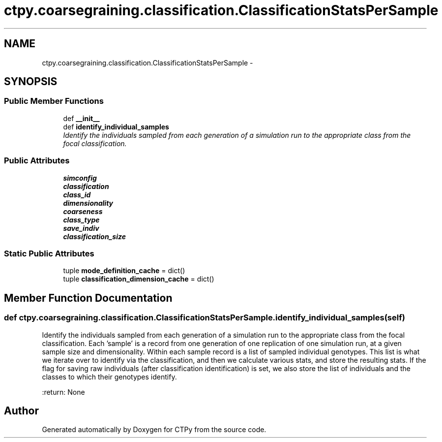 .TH "ctpy.coarsegraining.classification.ClassificationStatsPerSample" 3 "Sun Oct 13 2013" "Version 1.0.3" "CTPy" \" -*- nroff -*-
.ad l
.nh
.SH NAME
ctpy.coarsegraining.classification.ClassificationStatsPerSample \- 
.SH SYNOPSIS
.br
.PP
.SS "Public Member Functions"

.in +1c
.ti -1c
.RI "def \fB__init__\fP"
.br
.ti -1c
.RI "def \fBidentify_individual_samples\fP"
.br
.RI "\fIIdentify the individuals sampled from each generation of a simulation run to the appropriate class from the focal classification\&. \fP"
.in -1c
.SS "Public Attributes"

.in +1c
.ti -1c
.RI "\fBsimconfig\fP"
.br
.ti -1c
.RI "\fBclassification\fP"
.br
.ti -1c
.RI "\fBclass_id\fP"
.br
.ti -1c
.RI "\fBdimensionality\fP"
.br
.ti -1c
.RI "\fBcoarseness\fP"
.br
.ti -1c
.RI "\fBclass_type\fP"
.br
.ti -1c
.RI "\fBsave_indiv\fP"
.br
.ti -1c
.RI "\fBclassification_size\fP"
.br
.in -1c
.SS "Static Public Attributes"

.in +1c
.ti -1c
.RI "tuple \fBmode_definition_cache\fP = dict()"
.br
.ti -1c
.RI "tuple \fBclassification_dimension_cache\fP = dict()"
.br
.in -1c
.SH "Member Function Documentation"
.PP 
.SS "def ctpy\&.coarsegraining\&.classification\&.ClassificationStatsPerSample\&.identify_individual_samples (self)"

.PP
Identify the individuals sampled from each generation of a simulation run to the appropriate class from the focal classification\&. Each 'sample' is a record from one generation of one replication of one simulation run, at a given sample size and dimensionality\&. Within each sample record is a list of sampled individual genotypes\&. This list is what we iterate over to identify via the classification, and then we calculate various stats, and store the resulting stats\&. If the flag for saving raw individuals (after classification identification) is set, we also store the list of individuals and the classes to which their genotypes identify\&.
.PP
:return: None 

.SH "Author"
.PP 
Generated automatically by Doxygen for CTPy from the source code\&.
